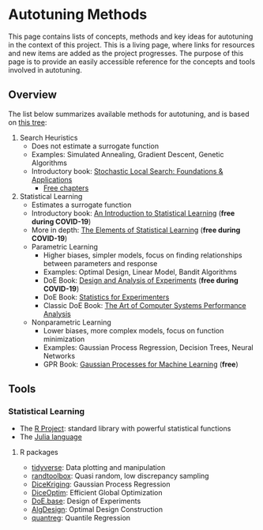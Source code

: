 #+STARTUP: overview indent inlineimages logdrawer
#+TAGS: noexport(n)
#+EXPORT_SELECT_TAGS: export
#+EXPORT_EXCLUDE_TAGS: noexport
#+OPTIONS: toc:nil TeX:t LaTeX:t

* Autotuning Methods
This page  contains lists of concepts,  methods and key ideas  for autotuning in
the context of  this project. This is  a living page, where  links for resources
and new items are added as the  project progresses.  The purpose of this page is
to provide an easily accessible reference for the concepts and tools involved in
autotuning.

** Overview
The list below summarizes available methods for autotuning, and is based on [[file:res/tree/tree.pdf][this
tree]]:

1. Search Heuristics
   - Does not estimate a surrogate function
   - Examples: Simulated Annealing, Gradient Descent,
     Genetic Algorithms
   - Introductory book: [[https://www.amazon.fr/Stochastic-Local-Search-Foundations-Applications/dp/1558608729][Stochastic Local Search: Foundations & Applications]]
     - [[https://www.cs.ubc.ca/~hoos/SLS-Internal/][Free chapters]]
2. Statistical Learning
   - Estimates a surrogate function
   - Introductory book: [[https://link.springer.com/book/10.1007/978-1-4614-7138-7][An Introduction to Statistical Learning]] (*free during COVID-19*)
   - More in depth: [[https://link.springer.com/book/10.1007/978-0-387-84858-7][The Elements of Statistical Learning]] (*free during COVID-19*)
   - Parametric Learning
     - Higher biases, simpler models, focus on finding relationships between
       parameters and response
     - Examples: Optimal Design, Linear Model, Bandit Algorithms
     - DoE Book: [[https://link.springer.com/book/10.1007/978-3-319-52250-0][Design and Analysis of Experiments]] (*free during COVID-19*)
     - DoE Book: [[https://www.wiley.com/en-us/Statistics+for+Experimenters%253A+Design%252C+Innovation%252C+and+Discovery%252C+2nd+Edition-p-9780471718130][Statistics for Experimenters]]
     - Classic DoE Book: [[https://www.cse.wustl.edu/~jain/books/perfbook.htm][The Art of Computer Systems Performance Analysis]]
   - Nonparametric Learning
     - Lower biases, more complex models, focus on function minimization
     - Examples: Gaussian Process Regression, Decision Trees, Neural Networks
     - GPR Book: [[http://www.gaussianprocess.org/gpml/chapters/RW.pdf][Gaussian Processes for Machine Learning]] (*free*)

** Tools
*** Statistical Learning
- The [[https://www.r-project.org/][R Project]]: standard library with powerful statistical functions
- The [[https://julialang.org/][Julia language]]
**** R packages
- [[https://www.tidyverse.org/packages/][tidyverse]]: Data plotting and manipulation
- [[https://cran.r-project.org/web/packages/randtoolbox/index.html][randtoolbox]]: Quasi random, low discrepancy sampling
- [[https://cran.r-project.org/web/packages/DiceKriging/DiceKriging.pdf][DiceKriging]]: Gaussian Process Regression
- [[https://cran.r-project.org/web/packages/DiceOptim/DiceOptim.pdf][DiceOptim]]: Efficient Global Optimization
- [[https://cran.r-project.org/web/packages/DoE.base/DoE.base.pdf][DoE.base]]: Design of Experiments
- [[https://cran.r-project.org/web/packages/AlgDesign/index.html][AlgDesign]]: Optimal Design Construction
- [[https://cran.r-project.org/web/packages/quantreg/quantreg.pdf][quantreg]]: Quantile Regression
